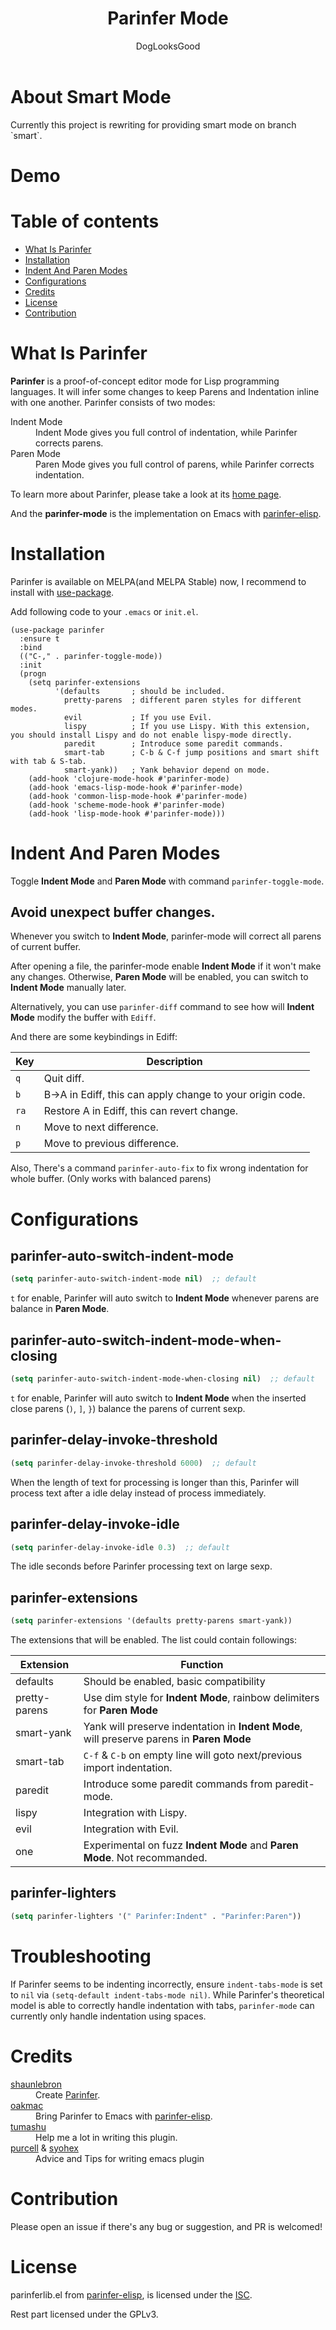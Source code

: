 #+TITLE: Parinfer Mode
#+AUTHOR: DogLooksGood

[[https://melpa.org/#/parinfer][file:https://melpa.org/packages/parinfer-badge.svg]] [[https://stable.melpa.org/#/parinfer][file:https://stable.melpa.org/packages/parinfer-badge.svg]]

[[file:images/logo.png]]

* About Smart Mode
Currently this project is rewriting for providing smart mode on branch `smart`.
* Demo
[[file:images/demo.gif]]

* Table of contents
- [[#what-is-parinfer][What Is Parinfer]]
- [[#installation][Installation]]
- [[#indent-and-paren-modes][Indent And Paren Modes]]
- [[#configurations][Configurations]]
- [[#credits][Credits]]
- [[#license][License]]
- [[#contribution][Contribution]]

* What Is Parinfer
*Parinfer* is a proof-of-concept editor mode for Lisp programming languages.
It will infer some changes to keep Parens and Indentation inline with one another.
Parinfer consists of two modes:

- Indent Mode :: Indent Mode gives you full control of indentation, while Parinfer corrects parens.
- Paren Mode :: Paren Mode gives you full control of parens, while Parinfer corrects indentation.

To learn more about Parinfer, please take a look at its [[https://shaunlebron.github.io/parinfer/][home page]].

And the *parinfer-mode* is the implementation on Emacs with [[https://github.com/oakmac/parinfer-elisp][parinfer-elisp]].

* Installation
Parinfer is available on MELPA(and MELPA Stable) now, I recommend to install with [[https://github.com/jwiegley/use-package][use-package]].

Add following code to your ~.emacs~ or ~init.el~.

#+BEGIN_SRC elisp
  (use-package parinfer
    :ensure t
    :bind
    (("C-," . parinfer-toggle-mode))
    :init
    (progn
      (setq parinfer-extensions
            '(defaults       ; should be included.
              pretty-parens  ; different paren styles for different modes.
              evil           ; If you use Evil.
              lispy          ; If you use Lispy. With this extension, you should install Lispy and do not enable lispy-mode directly.
              paredit        ; Introduce some paredit commands.
              smart-tab      ; C-b & C-f jump positions and smart shift with tab & S-tab.
              smart-yank))   ; Yank behavior depend on mode.
      (add-hook 'clojure-mode-hook #'parinfer-mode)
      (add-hook 'emacs-lisp-mode-hook #'parinfer-mode)
      (add-hook 'common-lisp-mode-hook #'parinfer-mode)
      (add-hook 'scheme-mode-hook #'parinfer-mode)
      (add-hook 'lisp-mode-hook #'parinfer-mode)))
#+END_SRC

* Indent And Paren Modes
Toggle *Indent Mode* and *Paren Mode* with command ~parinfer-toggle-mode~.

** Avoid unexpect buffer changes.
Whenever you switch to *Indent Mode*, parinfer-mode will correct all parens of current buffer.

After opening a file, the parinfer-mode enable *Indent Mode* if it won't make any changes.
Otherwise, *Paren Mode* will be enabled, you can switch to *Indent Mode* manually later.

Alternatively, you can use ~parinfer-diff~ command to see how will *Indent Mode* modify the buffer with ~Ediff~.

[[file:images/diff_demo.gif]]

And there are some keybindings in Ediff:
| Key  | Description                                               |
|------+-----------------------------------------------------------|
| ~q~  | Quit diff.                                                |
| ~b~  | B->A in Ediff, this can apply change to your origin code. |
| ~ra~ | Restore A in Ediff, this can revert change.               |
| ~n~  | Move to next difference.                                  |
| ~p~  | Move to previous difference.                              |

Also, There's a command ~parinfer-auto-fix~ to fix wrong indentation for whole buffer. (Only works with balanced parens)

* Configurations
** parinfer-auto-switch-indent-mode
#+BEGIN_SRC emacs-lisp
  (setq parinfer-auto-switch-indent-mode nil)  ;; default
#+END_SRC

~t~ for enable, Parinfer will auto switch to *Indent Mode* whenever parens are balance in *Paren Mode*.

** parinfer-auto-switch-indent-mode-when-closing
#+BEGIN_SRC emacs-lisp
  (setq parinfer-auto-switch-indent-mode-when-closing nil)  ;; default
#+END_SRC

~t~ for enable, Parinfer will auto switch to *Indent Mode* when the inserted close parens (~)~, ~]~, ~}~) balance the parens of current sexp.
** parinfer-delay-invoke-threshold
#+BEGIN_SRC emacs-lisp
  (setq parinfer-delay-invoke-threshold 6000)  ;; default
#+END_SRC

When the length of text for processing is longer than this, Parinfer will process text after a idle delay instead of process immediately.

** parinfer-delay-invoke-idle
#+BEGIN_SRC emacs-lisp
  (setq parinfer-delay-invoke-idle 0.3)  ;; default
#+END_SRC

The idle seconds before Parinfer processing text on large sexp.

** parinfer-extensions
#+BEGIN_SRC emacs-lisp
  (setq parinfer-extensions '(defaults pretty-parens smart-yank))
#+END_SRC

The extensions that will be enabled. The list could contain followings:

| Extension     | Function                                                                              |
|---------------+---------------------------------------------------------------------------------------|
| defaults      | Should be enabled, basic compatibility                                                |
| pretty-parens | Use dim style for *Indent Mode*, rainbow delimiters for *Paren Mode*                  |
| smart-yank    | Yank will preserve indentation in *Indent Mode*, will preserve parens in *Paren Mode* |
| smart-tab     | ~C-f~ & ~C-b~ on empty line will goto next/previous import indentation.               |
| paredit       | Introduce some paredit commands from paredit-mode.                                    |
| lispy         | Integration with Lispy.                                                               |
| evil          | Integration with Evil.                                                                |
| one           | Experimental on fuzz *Indent Mode* and *Paren Mode*. Not recommanded.                 |

** parinfer-lighters
#+BEGIN_SRC emacs-lisp
  (setq parinfer-lighters '(" Parinfer:Indent" . "Parinfer:Paren"))
#+END_SRC

* Troubleshooting
If Parinfer seems to be indenting incorrectly, ensure ~indent-tabs-mode~ is set to ~nil~ via ~(setq-default indent-tabs-mode nil)~. While Parinfer's theoretical model is able to correctly handle indentation with tabs, ~parinfer-mode~ can currently only handle indentation using spaces.

* Credits
- [[https://github.com/shaunlebron][shaunlebron]] :: Create [[https://shaunlebron.github.io/parinfer/][Parinfer]].
- [[https://github.com/oakmac][oakmac]] :: Bring Parinfer to Emacs with [[https://github.com/oakmac/parinfer-elisp][parinfer-elisp]].
- [[https://github.com/tumashu][tumashu]] :: Help me a lot in writing this plugin.
- [[https://github.com/purcell][purcell]] & [[https://github.com/syohex][syohex]] :: Advice and Tips for writing emacs plugin

* Contribution
Please open an issue if there's any bug or suggestion, and PR is welcomed!

* License
parinferlib.el from [[https://github.com/oakmac/parinfer-elisp][parinfer-elisp]], is licensed under the [[https://github.com/oakmac/parinfer-elisp/blob/master/LICENSE.md][ISC]].

Rest part licensed under the GPLv3.
